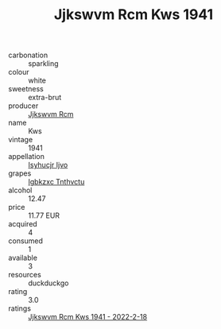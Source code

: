 :PROPERTIES:
:ID:                     11855434-5fd7-4419-b2f9-b5902fe9ebb4
:END:
#+TITLE: Jjkswvm Rcm Kws 1941

- carbonation :: sparkling
- colour :: white
- sweetness :: extra-brut
- producer :: [[id:f56d1c8d-34f6-4471-99e0-b868e6e4169f][Jjkswvm Rcm]]
- name :: Kws
- vintage :: 1941
- appellation :: [[id:8508a37c-5f8b-409e-82b9-adf9880a8d4d][Isyhucjr Ijvo]]
- grapes :: [[id:8961e4fb-a9fd-4f70-9b5b-757816f654d5][Igbkzxc Tnthvctu]]
- alcohol :: 12.47
- price :: 11.77 EUR
- acquired :: 4
- consumed :: 1
- available :: 3
- resources :: duckduckgo
- rating :: 3.0
- ratings :: [[id:76c6818e-5291-43d3-b994-38dd2ef59977][Jjkswvm Rcm Kws 1941 - 2022-2-18]]


